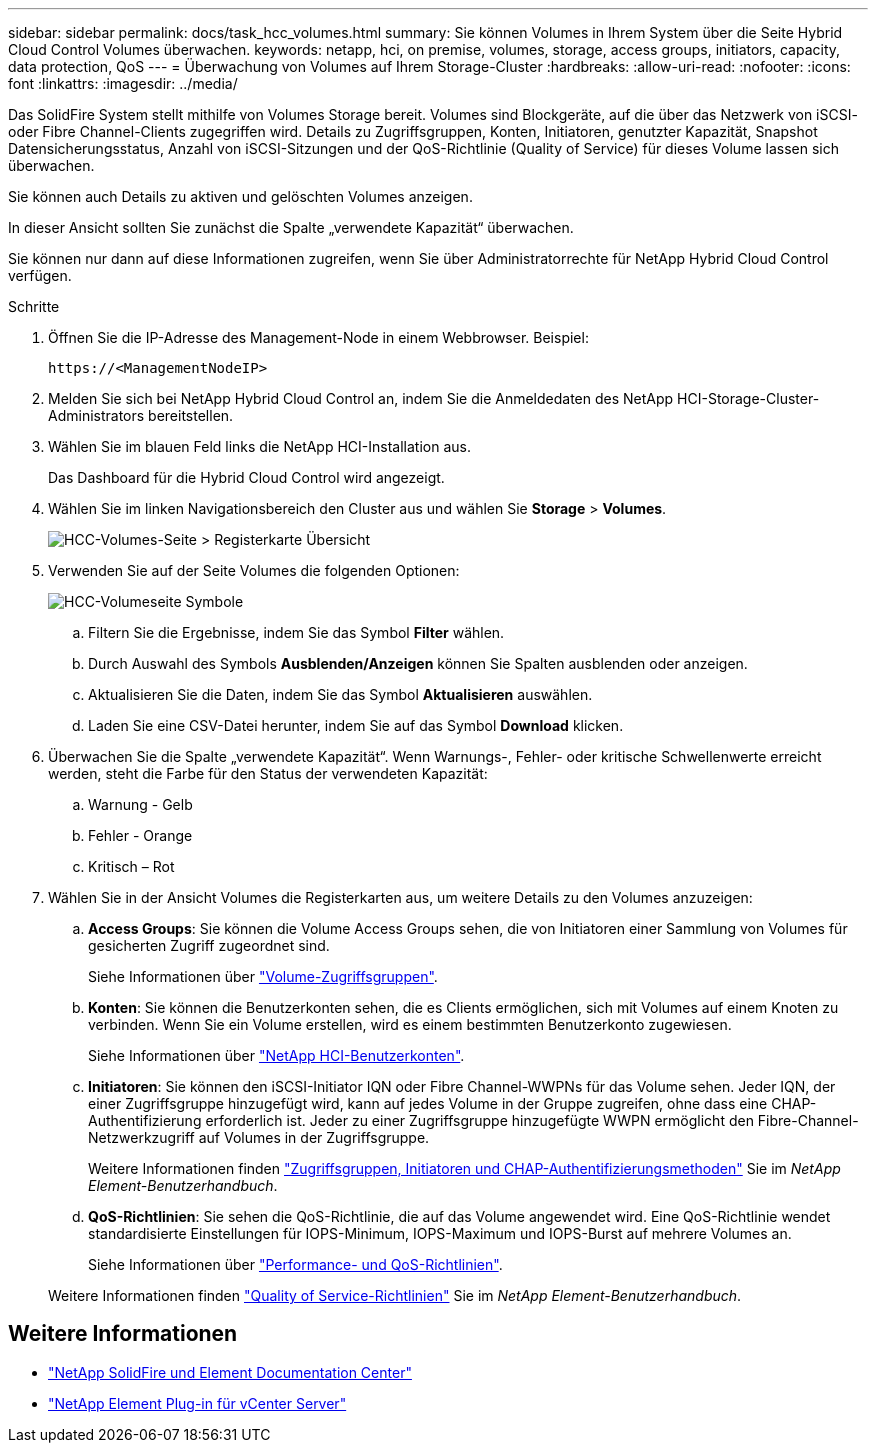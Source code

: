 ---
sidebar: sidebar 
permalink: docs/task_hcc_volumes.html 
summary: Sie können Volumes in Ihrem System über die Seite Hybrid Cloud Control Volumes überwachen. 
keywords: netapp, hci, on premise, volumes, storage, access groups, initiators, capacity, data protection, QoS 
---
= Überwachung von Volumes auf Ihrem Storage-Cluster
:hardbreaks:
:allow-uri-read: 
:nofooter: 
:icons: font
:linkattrs: 
:imagesdir: ../media/


[role="lead"]
Das SolidFire System stellt mithilfe von Volumes Storage bereit. Volumes sind Blockgeräte, auf die über das Netzwerk von iSCSI- oder Fibre Channel-Clients zugegriffen wird. Details zu Zugriffsgruppen, Konten, Initiatoren, genutzter Kapazität, Snapshot Datensicherungsstatus, Anzahl von iSCSI-Sitzungen und der QoS-Richtlinie (Quality of Service) für dieses Volume lassen sich überwachen.

Sie können auch Details zu aktiven und gelöschten Volumes anzeigen.

In dieser Ansicht sollten Sie zunächst die Spalte „verwendete Kapazität“ überwachen.

Sie können nur dann auf diese Informationen zugreifen, wenn Sie über Administratorrechte für NetApp Hybrid Cloud Control verfügen.

.Schritte
. Öffnen Sie die IP-Adresse des Management-Node in einem Webbrowser. Beispiel:
+
[listing]
----
https://<ManagementNodeIP>
----
. Melden Sie sich bei NetApp Hybrid Cloud Control an, indem Sie die Anmeldedaten des NetApp HCI-Storage-Cluster-Administrators bereitstellen.
. Wählen Sie im blauen Feld links die NetApp HCI-Installation aus.
+
Das Dashboard für die Hybrid Cloud Control wird angezeigt.

. Wählen Sie im linken Navigationsbereich den Cluster aus und wählen Sie *Storage* > *Volumes*.
+
image::hcc_volumes_overview_active.png[HCC-Volumes-Seite > Registerkarte Übersicht]

. Verwenden Sie auf der Seite Volumes die folgenden Optionen:
+
image::hcc_volumes_icons.png[HCC-Volumeseite Symbole]

+
.. Filtern Sie die Ergebnisse, indem Sie das Symbol *Filter* wählen.
.. Durch Auswahl des Symbols *Ausblenden/Anzeigen* können Sie Spalten ausblenden oder anzeigen.
.. Aktualisieren Sie die Daten, indem Sie das Symbol *Aktualisieren* auswählen.
.. Laden Sie eine CSV-Datei herunter, indem Sie auf das Symbol *Download* klicken.


. Überwachen Sie die Spalte „verwendete Kapazität“. Wenn Warnungs-, Fehler- oder kritische Schwellenwerte erreicht werden, steht die Farbe für den Status der verwendeten Kapazität:
+
.. Warnung - Gelb
.. Fehler - Orange
.. Kritisch – Rot


. Wählen Sie in der Ansicht Volumes die Registerkarten aus, um weitere Details zu den Volumes anzuzeigen:
+
.. *Access Groups*: Sie können die Volume Access Groups sehen, die von Initiatoren einer Sammlung von Volumes für gesicherten Zugriff zugeordnet sind.
+
Siehe Informationen über link:concept_hci_volume_access_groups.html["Volume-Zugriffsgruppen"].

.. *Konten*: Sie können die Benutzerkonten sehen, die es Clients ermöglichen, sich mit Volumes auf einem Knoten zu verbinden. Wenn Sie ein Volume erstellen, wird es einem bestimmten Benutzerkonto zugewiesen.
+
Siehe Informationen über link:concept_cg_hci_accounts.html["NetApp HCI-Benutzerkonten"].

.. *Initiatoren*: Sie können den iSCSI-Initiator IQN oder Fibre Channel-WWPNs für das Volume sehen. Jeder IQN, der einer Zugriffsgruppe hinzugefügt wird, kann auf jedes Volume in der Gruppe zugreifen, ohne dass eine CHAP-Authentifizierung erforderlich ist. Jeder zu einer Zugriffsgruppe hinzugefügte WWPN ermöglicht den Fibre-Channel-Netzwerkzugriff auf Volumes in der Zugriffsgruppe.
+
Weitere Informationen finden https://docs.netapp.com/sfe-122/topic/com.netapp.doc.sfe-ug/GUID-EBCB1031-1B2D-472C-92E3-E0CB52B4156C.html["Zugriffsgruppen, Initiatoren und CHAP-Authentifizierungsmethoden"^] Sie im _NetApp Element-Benutzerhandbuch_.

.. *QoS-Richtlinien*: Sie sehen die QoS-Richtlinie, die auf das Volume angewendet wird. Eine QoS-Richtlinie wendet standardisierte Einstellungen für IOPS-Minimum, IOPS-Maximum und IOPS-Burst auf mehrere Volumes an.
+
Siehe Informationen über link:concept_hci_performance#qos-performance.html["Performance- und QoS-Richtlinien"].

+
Weitere Informationen finden https://docs.netapp.com/sfe-122/topic/com.netapp.doc.sfe-ug/GUID-C90C0C1C-AE38-46FA-A854-BB425B55BEF4.html["Quality of Service-Richtlinien"^] Sie im _NetApp Element-Benutzerhandbuch_.





[discrete]
== Weitere Informationen

* https://docs.netapp.com/sfe-122/index.jsp["NetApp SolidFire und Element Documentation Center"^]
* https://docs.netapp.com/us-en/vcp/index.html["NetApp Element Plug-in für vCenter Server"^]

